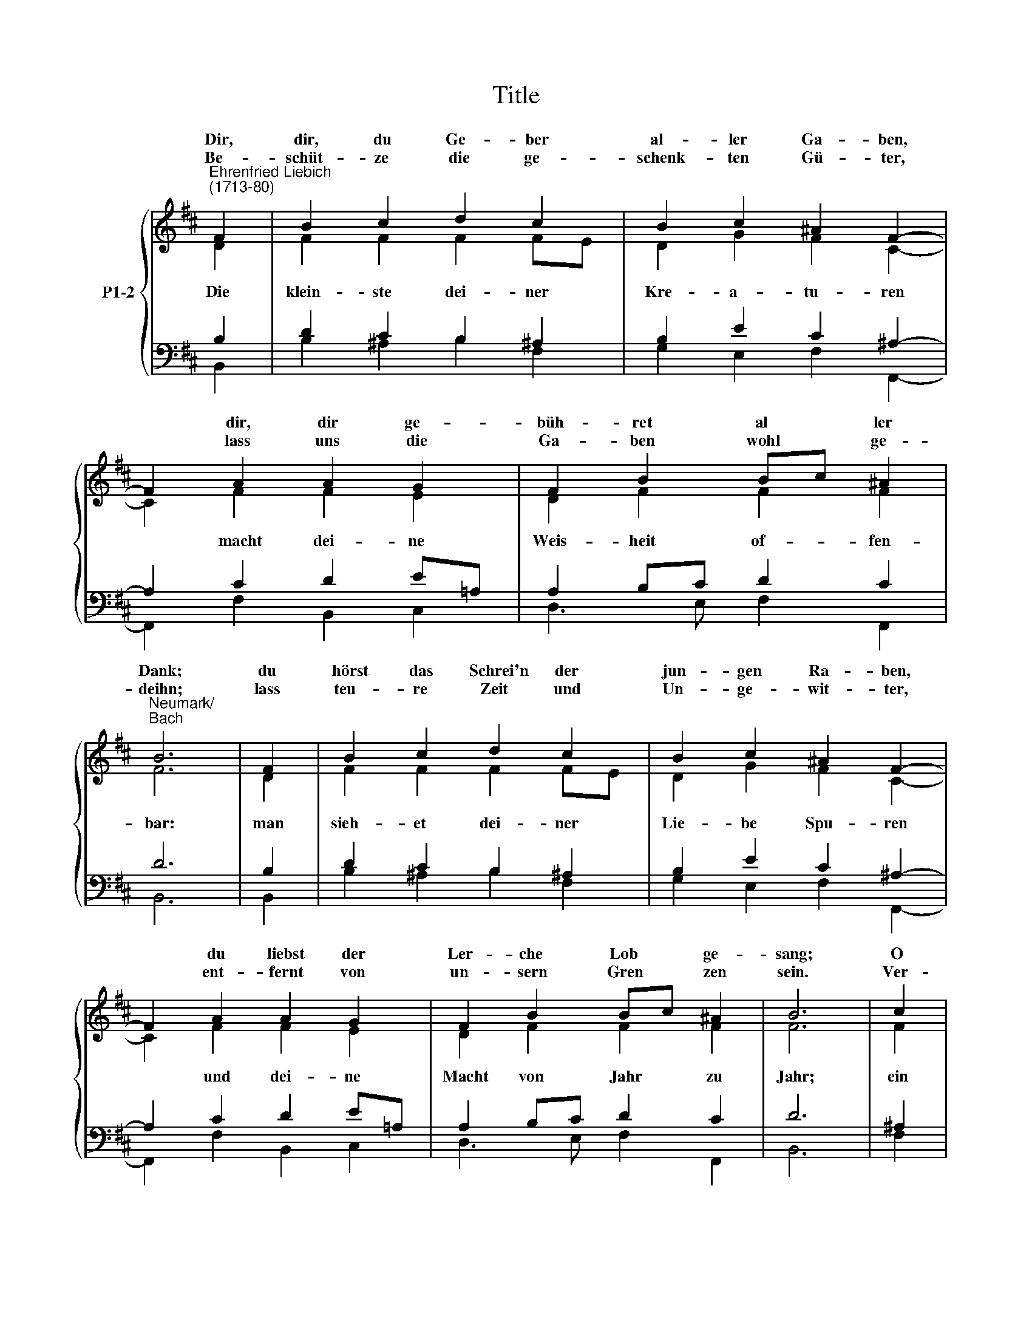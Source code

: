 X:1
T:Title
%%score { ( 1 2 ) | ( 3 4 ) }
L:1/8
M:none
K:D
V:1 treble nm="P1-2"
V:2 treble 
V:3 bass 
V:4 bass 
V:1
"^Ehrenfried Liebich\n(1713-80)" F2 | B2 c2 d2 c2 | B2 c2 ^A2 F2- | F2 A2 A2 G2 | F2 B2 Bc ^A2 | %5
w: Dir,|dir, du Ge- ber|al- ler Ga- ben,|* dir, dir ge-|büh- ret al * ler|
w: |||||
w: Be-|schüt- ze die ge-|schenk- ten Gü- ter,|* lass uns die|Ga- ben wohl * ge-|
"^Neumark/\nBach" B6 | F2 | B2 c2 d2 c2 | B2 c2 ^A2 F2- | F2 A2 A2 G2 | F2 B2 Bc ^A2 | B6 | c2 | %13
w: Dank;|du|hörst das Schrei'n der|jun- gen Ra- ben,|* du liebst der|Ler- che Lob * ge-|sang;|O|
w: ||||||||
w: deihn;|lass|teu- re Zeit und|Un- ge- wit- ter,|* ent- fernt von|un- sern Gren * zen|sein.|Ver-|
 d2 e2 f2 f2 | e2 e2 d4 | z2 f2 e2 d2 | c2 Bc d2 c2 |"^↗2""^↘3" B6 |:[M:3/4] F2 B2 c2 | d4 c2 | %20
w: neig auch jetzt dein|Ohr zu mir!|Du for- derst|Dank; ich * dan- ke|dir.|Was dürr' ist,|feuch- test|
w: |||||Du teilst die|Zei- ten,|
w: hü- te Krieg und|Hun- gers- not|und gib uns|un- ser * täg- lich|Brot.|||
 B4 c2 | ^A2 F4 | A2 A2 G2 | F4 B2 | B4 ^A2 | B6 :| d2 d2 e2 | f4 f2 | e4 e2 | d6 | d2 c2 B2 | %31
w: du mit|Reg- en,|was kalt ist,|wärmt dein|Son- nen-|schein;|Bei Wär- me,|Hit- ze,|Kält und|Frost|grünt, wächst und|
w: wie den|Se- gen,|zu un- serm|Bes- ten|weis- lich|ein.||||||
w: |||||||||||
 ^A4 B2 | B4 ^A2 | B6 |] %34
w: rei- fet|uns- re|Kost.|
w: |||
w: |||
V:2
 D2 | F2 F2 F2 FE | D2 G2 F2 C2- | C2 F2 F2 E2 | D2 F2 F2 F2 | F6 | D2 | F2 F2 F2 FE | %8
w: ||||||||
w: Die|klein- ste dei- ner *|Kre- a- tu- ren|* macht dei- ne|Weis- heit of- fen-|bar:|man|sieh- et dei- ner *|
 D2 G2 F2 C2- | C2 F2 F2 E2 | D2 F2 F2 F2 | F6 | F2 | F2 A2 A2 A2 | B2 AG F4 | z2 A2 G2 ^G2 | %16
w: ||||||||
w: Lie- be Spu- ren|* und dei- ne|Macht von Jahr zu|Jahr;|ein|je- des Gräs- lein|leh- ret * mich:|Gott schuf die|
 ^A2 B2 B2 FE | ^D6 |:[M:3/4] D2 F2 F2 | F4 F2 | G4 G2 | F2 F4 | F2 F2 E2 | D4 D2 | G4 F2 | F6 :| %26
w: ||||||||||
w: Welt; Gott lie- bet *|dich.|||||||||
 F2 F2 A2 | A4 A2 | B4 A2 | F6 | A2 A2 F2 | F4 D2 | G4 F2 | F6 |] %34
w: ||||||||
w: ||||||||
V:3
 B,2 | D2 C2 B,2 ^A,2 | B,2 E2 C2 ^A,2- | A,2 C2 D2 E=A, | A,2 B,C D2 C2 | D6 | B,2 | %7
 D2 C2 B,2 ^A,2 | B,2 E2 C2 ^A,2- | A,2 C2 D2 E=A, | A,2 B,C D2 C2 | D6 | ^A,2 | B,2 C2 D2 D2 | %14
 D2 C2 A,4 | z2 D2 DCB,^G, | CF/E/ D2 ^G,^A,/B,/ A,2 | F,6 |:[M:3/4] B,2 D2 C2 | B,4 C2 | D4 E2 | %21
 C2 ^A,4 | D2 D2 B,2 | B,4 B,2 | C4 C2 | ^D6 :|"^This edition ℗ Andrew Sims 2018" B,2 B,2 C2 | %27
 D4 D2 | D4 C2 | D6 | F2 E2 D2 | C4 B,2 | C4 C2 | ^D6 |] %34
V:4
 B,,2 | B,2 ^A,2 B,2 F,2 | G,2 E,2 F,2 F,,2- | F,,2 F,2 B,,2 C,2 | D,3 E, F,2 F,,2 | B,,6 | B,,2 | %7
 B,2 ^A,2 B,2 F,2 | G,2 E,2 F,2 F,,2- | F,,2 F,2 B,,2 C,2 | D,3 E, F,2 F,,2 | B,,6 | F,2 | %13
 B,2 A,G, F,2 E,D, | G,2 A,2 D,4 | z2 D,2 E,2 =F,2 | F,2 G,F, =F,2 ^F,2 | B,,6 |: %18
[M:3/4] B,,2 B,2 ^A,2 | B,4 A,2 | G,4 E,2 | F,2 F,4 | D,2 D,2 E,2 | B,,4 G,2 | E,4 F,2 | B,,6 :| %26
 B,2 B,2 A,2 | D4 D,2 | G,4 A,2 | D,6 | D2 A,2 B,2 | F,4 G,2 | E,4 F,2 | B,,6 |] %34


